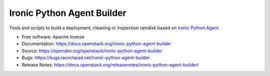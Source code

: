 ===========================
Ironic Python Agent Builder
===========================

Tools and scripts to build a deployment, cleaning or inspection ramdisk
based on `Ironic Python Agent`_.

* Free software: Apache license
* Documentation: https://docs.openstack.org/ironic-python-agent-builder
* Source: https://opendev.org/openstack/ironic-python-agent-builder
* Bugs: https://bugs.launchpad.net/ironic-python-agent-builder
* Release Notes: https://docs.openstack.org/releasenotes/ironic-python-agent-builder/

.. _Ironic Python Agent: https://docs.openstack.org/ironic-python-agent
